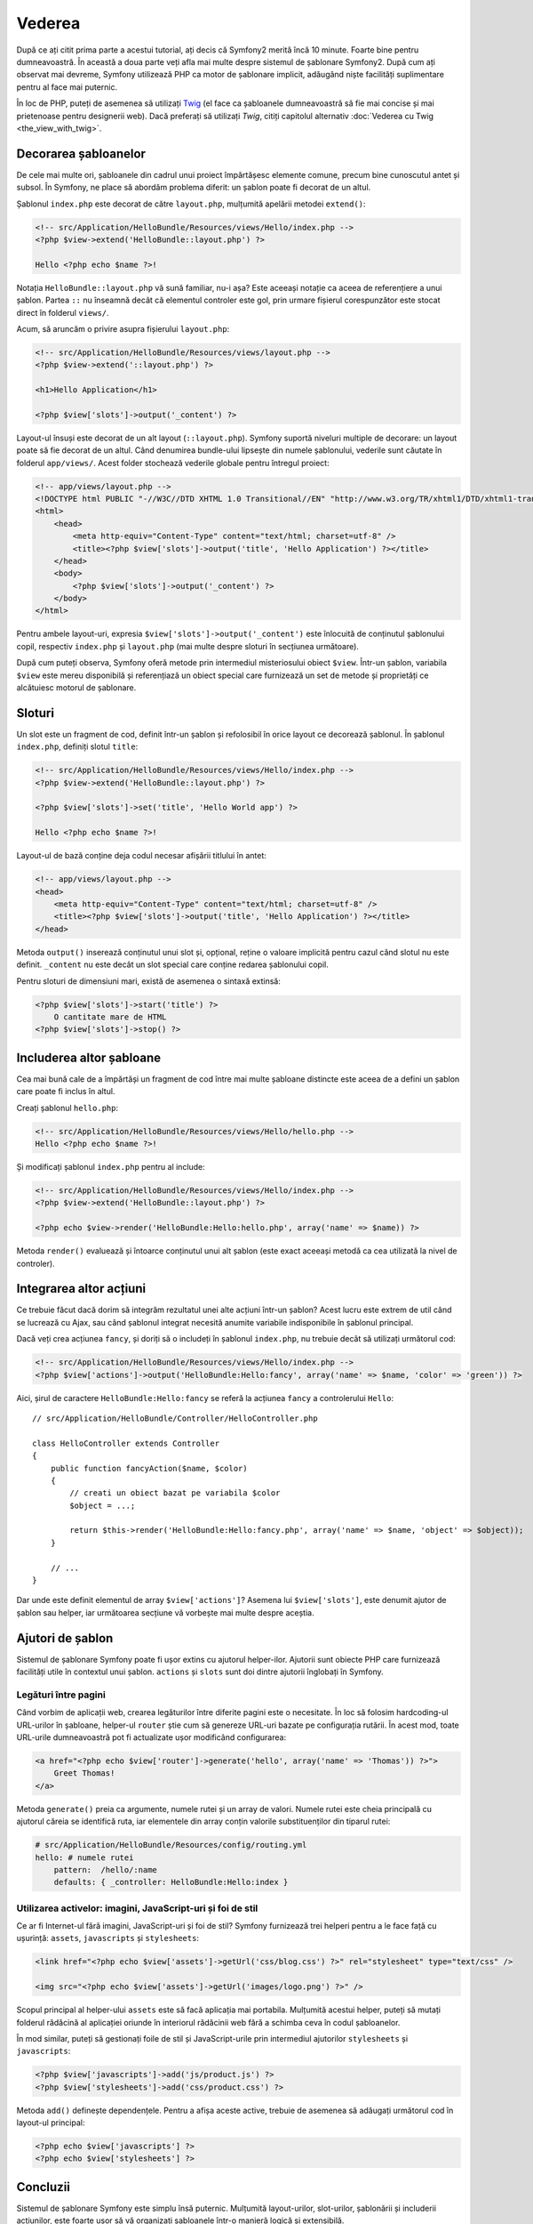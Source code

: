 ﻿Vederea
=======

După ce ați citit prima parte a acestui tutorial, ați decis că Symfony2 merită
încă 10 minute. Foarte bine pentru dumneavoastră. În această a doua parte veți
afla mai multe despre sistemul de șablonare Symfony2. După cum ați observat mai
devreme, Symfony utilizează PHP ca motor de șablonare implicit, adăugând niște
facilități suplimentare pentru al face mai puternic.

În loc de PHP, puteți de asemenea să utilizați `Twig`_ (el face ca șabloanele
dumneavoastră să fie mai concise și mai prietenoase pentru designerii web).
Dacă preferați să utilizați `Twig`, citiți capitolul alternativ
:doc:`Vederea cu Twig <the_view_with_twig>`.

.. index::
    single: Șablonare; Layout
    single: Layout

Decorarea șabloanelor
---------------------

De cele mai multe ori, șabloanele din cadrul unui proiect împărtășesc elemente
comune, precum bine cunoscutul antet și subsol. În Symfony, ne place să abordăm
problema diferit: un șablon poate fi decorat de un altul.

Șablonul ``index.php`` este decorat de către ``layout.php``, mulțumită apelării
metodei ``extend()``:

.. code-block:: html+php

    <!-- src/Application/HelloBundle/Resources/views/Hello/index.php -->
    <?php $view->extend('HelloBundle::layout.php') ?>

    Hello <?php echo $name ?>!

Notația ``HelloBundle::layout.php`` vă sună familiar, nu-i așa? Este aceeași
notație ca aceea de referențiere a unui șablon. Partea ``::`` nu înseamnă decât
că elementul controler este gol, prin urmare fișierul corespunzător este stocat
direct în folderul ``views/``.

Acum, să aruncăm o privire asupra fișierului ``layout.php``:

.. code-block:: html+php

    <!-- src/Application/HelloBundle/Resources/views/layout.php -->
    <?php $view->extend('::layout.php') ?>

    <h1>Hello Application</h1>

    <?php $view['slots']->output('_content') ?>

Layout-ul însuși este decorat de un alt layout (``::layout.php``). Symfony
suportă niveluri multiple de decorare: un layout poate să fie decorat de un
altul. Când denumirea bundle-ului lipsește din numele șablonului, vederile sunt
căutate în folderul ``app/views/``. Acest folder stochează vederile globale
pentru întregul proiect:

.. code-block:: html+php

    <!-- app/views/layout.php -->
    <!DOCTYPE html PUBLIC "-//W3C//DTD XHTML 1.0 Transitional//EN" "http://www.w3.org/TR/xhtml1/DTD/xhtml1-transitional.dtd">
    <html>
        <head>
            <meta http-equiv="Content-Type" content="text/html; charset=utf-8" />
            <title><?php $view['slots']->output('title', 'Hello Application') ?></title>
        </head>
        <body>
            <?php $view['slots']->output('_content') ?>
        </body>
    </html>

Pentru ambele layout-uri, expresia ``$view['slots']->output('_content')`` este
înlocuită de conținutul șablonului copil, respectiv ``index.php`` și
``layout.php`` (mai multe despre sloturi în secțiunea următoare).

După cum puteți observa, Symfony oferă metode prin intermediul misteriosului
obiect ``$view``. Într-un șablon, variabila ``$view`` este mereu disponibilă și
referențiază un obiect special care furnizează un set de metode și proprietăți
ce alcătuiesc motorul de șablonare.

.. index::
    single: Șablonare; Slot
    single: Slot

Sloturi
-------

Un slot este un fragment de cod, definit într-un șablon și refolosibil în orice
layout ce decorează șablonul. În șablonul ``index.php``, definiți slotul
``title``:

.. code-block:: html+php

    <!-- src/Application/HelloBundle/Resources/views/Hello/index.php -->
    <?php $view->extend('HelloBundle::layout.php') ?>

    <?php $view['slots']->set('title', 'Hello World app') ?>

    Hello <?php echo $name ?>!

Layout-ul de bază conține deja codul necesar afișării titlului în antet:

.. code-block:: html+php

    <!-- app/views/layout.php -->
    <head>
        <meta http-equiv="Content-Type" content="text/html; charset=utf-8" />
        <title><?php $view['slots']->output('title', 'Hello Application') ?></title>
    </head>

Metoda ``output()`` inserează conținutul unui slot și, opțional, reține o
valoare implicită pentru cazul când slotul nu este definit. ``_content`` nu este
decât un slot special care conține redarea șablonului copil.

Pentru sloturi de dimensiuni mari, există de asemenea o sintaxă extinsă:

.. code-block:: html+php

    <?php $view['slots']->start('title') ?>
        O cantitate mare de HTML
    <?php $view['slots']->stop() ?>

.. index::
    single: Șablonare; Includere

Includerea altor șabloane
-------------------------

Cea mai bună cale de a împărtăși un fragment de cod între mai multe șabloane
distincte este aceea de a defini un șablon care poate fi inclus în altul.

Creați șablonul ``hello.php``:

.. code-block:: html+php

    <!-- src/Application/HelloBundle/Resources/views/Hello/hello.php -->
    Hello <?php echo $name ?>!

Și modificați șablonul ``index.php`` pentru al include:

.. code-block:: html+php

    <!-- src/Application/HelloBundle/Resources/views/Hello/index.php -->
    <?php $view->extend('HelloBundle::layout.php') ?>

    <?php echo $view->render('HelloBundle:Hello:hello.php', array('name' => $name)) ?>

Metoda ``render()`` evaluează și întoarce conținutul unui alt șablon (este exact
aceeași metodă ca cea utilizată la nivel de controler).

.. index::
    single: Șablonare; Integrare pagini

Integrarea altor acțiuni
------------------------

Ce trebuie făcut dacă dorim să integrăm rezultatul unei alte acțiuni într-un
șablon? Acest lucru este extrem de util când se lucrează cu Ajax, sau când
șablonul integrat necesită anumite variabile indisponibile în șablonul
principal.

Dacă veți crea acțiunea ``fancy``, și doriți să o includeți în șablonul
``index.php``, nu trebuie decât să utilizați următorul cod:

.. code-block:: html+php

    <!-- src/Application/HelloBundle/Resources/views/Hello/index.php -->
    <?php $view['actions']->output('HelloBundle:Hello:fancy', array('name' => $name, 'color' => 'green')) ?>

Aici, șirul de caractere ``HelloBundle:Hello:fancy`` se referă la acțiunea
``fancy`` a controlerului ``Hello``::

    // src/Application/HelloBundle/Controller/HelloController.php

    class HelloController extends Controller
    {
        public function fancyAction($name, $color)
        {
            // creati un obiect bazat pe variabila $color
            $object = ...;

            return $this->render('HelloBundle:Hello:fancy.php', array('name' => $name, 'object' => $object));
        }

        // ...
    }

Dar unde este definit elementul de array ``$view['actions']``? Asemena lui
``$view['slots']``, este denumit ajutor de șablon sau helper, iar următoarea
secțiune vă vorbește mai multe despre aceștia.

.. index::
    single: Șablonare; Ajutori

Ajutori de șablon
-----------------

Sistemul de șablonare Symfony poate fi ușor extins cu ajutorul helper-ilor.
Ajutorii sunt obiecte PHP care furnizează facilități utile în contextul unui
șablon. ``actions`` și ``slots`` sunt doi dintre ajutorii înglobați în Symfony.

Legături între pagini
~~~~~~~~~~~~~~~~~~~~~

Când vorbim de aplicații web, crearea legăturilor între diferite pagini este o
necesitate. În loc să folosim hardcoding-ul URL-urilor în șabloane, helper-ul
``router`` știe cum să genereze URL-uri bazate pe configurația rutării. În
acest mod, toate URL-urile dumneavoastră pot fi actualizate ușor modificând
configurarea:

.. code-block:: html+php

    <a href="<?php echo $view['router']->generate('hello', array('name' => 'Thomas')) ?>">
        Greet Thomas!
    </a>

Metoda ``generate()`` preia ca argumente, numele rutei și un array de valori.
Numele rutei este cheia principală cu ajutorul căreia se identifică ruta, iar
elementele din array conțin valorile substituenților din tiparul rutei:

.. code-block:: yaml

    # src/Application/HelloBundle/Resources/config/routing.yml
    hello: # numele rutei
        pattern:  /hello/:name
        defaults: { _controller: HelloBundle:Hello:index }

Utilizarea activelor: imagini, JavaScript-uri și foi de stil
~~~~~~~~~~~~~~~~~~~~~~~~~~~~~~~~~~~~~~~~~~~~~~~~~~~~~~~~~~~~

Ce ar fi Internet-ul fără imagini, JavaScript-uri și foi de stil? Symfony
furnizează trei helperi pentru a le face față cu ușurință: ``assets``,
``javascripts`` și ``stylesheets``:

.. code-block:: html+php

    <link href="<?php echo $view['assets']->getUrl('css/blog.css') ?>" rel="stylesheet" type="text/css" />

    <img src="<?php echo $view['assets']->getUrl('images/logo.png') ?>" />

Scopul principal al helper-ului ``assets`` este să facă aplicația mai portabila.
Mulțumită acestui helper, puteți să mutați folderul rădăcină al aplicației
oriunde în interiorul rădăcinii web fără a schimba ceva în codul șabloanelor.

În mod similar, puteți să gestionați foile de stil și JavaScript-urile prin
intermediul ajutorilor ``stylesheets`` și ``javascripts``:

.. code-block:: html+php

    <?php $view['javascripts']->add('js/product.js') ?>
    <?php $view['stylesheets']->add('css/product.css') ?>

Metoda ``add()`` definește dependențele. Pentru a afișa aceste active, trebuie
de asemenea să adăugați următorul cod în layout-ul principal:

.. code-block:: html+php

    <?php echo $view['javascripts'] ?>
    <?php echo $view['stylesheets'] ?>

Concluzii
---------

Sistemul de șablonare Symfony este simplu însă puternic. Mulțumită
layout-urilor, slot-urilor, șablonării și includerii acțiunilor, este foarte
ușor să vă organizați șabloanele într-o manieră logică și extensibilă.

Nu ați lucrat decât de aproape 20 de minute cu Symfony și deja puteți realiza
lucruri uimitoare cu el. Aceasta este puterea Symfony. Învățarea elementelor de
bază este ușoară, și în cele ce urmează veți vedea că această simplitate este
ascunsă sub o arhitectură foarte flexibilă.

Dar să nu ne grăbim. Mai întâi, trebuie să aflați mai multe despre controlere,
iar acesta este exact subiectul următoarei părți a acestui tutorial. Sunteți
pregătit pentru încă 10 minute alături de Symfony?

.. _Twig: http://www.twig-project.org/
